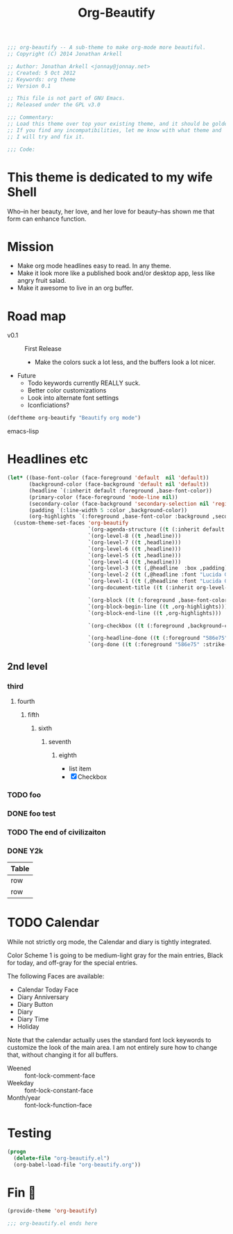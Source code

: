 #+title: Org-Beautify
#+begin_src emacs-lisp :tangle yes :padline no 
  ;;; org-beautify -- A sub-theme to make org-mode more beautiful.
  ;; Copyright (C) 2014 Jonathan Arkell
  
  ;; Author: Jonathan Arkell <jonnay@jonnay.net>
  ;; Created: 5 Oct 2012
  ;; Keywords: org theme
  ;; Version 0.1
  
  ;; This file is not part of GNU Emacs.
  ;; Released under the GPL v3.0
  
  ;;; Commentary:
  ;; Load this theme over top your existing theme, and it should be golden.
  ;; If you find any incompatibilities, let me know with what theme and
  ;; I will try and fix it.

  ;;; Code: 
#+end_src
* This theme is dedicated to my wife Shell
  Who--in her beauty, her love, and her love for beauty--has shown me
  that form can enhance function.

* Mission
  - Make org mode headlines easy to read.  In any theme.
  - Make it look more like a published book and/or desktop app, less like angry fruit salad.
  - Make it awesome to live in an org buffer.

* Road map

   - v0.1 :: First Release
	 - Make the colors suck a lot less, and the buffers look a lot nicer.
   - Future
     - Todo keywords currently REALLY suck.
	 - Better color customizations
	 - Look into alternate font settings
	 - Iconficiations?

#+begin_src emacs-lisp :tangle yes
(deftheme org-beautify "Beautify org mode")
#+end_src emacs-lisp

* Headlines etc
#+begin_src emacs-lisp :tangle yes
  (let* ((base-font-color (face-foreground 'default  nil 'default))
         (background-color (face-background 'default nil 'default))
         (headline `(:inherit default :foreground ,base-font-color))
         (primary-color (face-foreground 'mode-line nil))
         (secondary-color (face-background 'secondary-selection nil 'region))
         (padding `(:line-width 5 :color ,background-color))
         (org-highlights `(:foreground ,base-font-color :background ,secondary-color)))
    (custom-theme-set-faces 'org-beautify
                            `(org-agenda-structure ((t (:inherit default :font "Lucida Grande" :height 2.0 :underline nil))))
                            `(org-level-8 ((t ,headline)))
                            `(org-level-7 ((t ,headline)))
                            `(org-level-6 ((t ,headline)))
                            `(org-level-5 ((t ,headline)))
                            `(org-level-4 ((t ,headline)))
                            `(org-level-3 ((t (,@headline  :box ,padding))))
                            `(org-level-2 ((t (,@headline :font "Lucida Grande" :height 1.25 :box ,padding))))
                            `(org-level-1 ((t (,@headline :font "Lucida Grande" :height 1.5 :box ,padding))))
                            `(org-document-title ((t (:inherit org-level-1 :height 2.0 :underline nil :box ,padding))))

                            `(org-block ((t (:foreground ,base-font-color :background ,background-color :box nil))))
                            `(org-block-begin-line ((t ,org-highlights)))
                            `(org-block-end-line ((t ,org-highlights))) 

                            `(org-checkbox ((t (:foreground ,background-color :background "#93a1a1" :box (:line-width -3 :color "#93a1a1" :style "released-button")))))

                            `(org-headline-done ((t (:foreground "586e75" :strike-through t))))
                            `(org-done ((t (:foreground "586e75" :strike-through t))))))
#+end_src
** 2nd level
*** third
**** fourth
***** fifth
****** sixth
******* seventh
******** eighth
		 - list item
		 - [X] Checkbox 
*** TODO foo
*** DONE foo test  
*** TODO The end of civilizaiton 
	 SCHEDULED: <2031-01-19 Sun 03:14>
*** DONE Y2k
	 CLOSED: [2000-01-01 00:00]
	:PROPERTIES:
	:FOO:      bar
	:END:
	
| Table |
|-------|
| row   |
| row   |




* TODO Calendar

  While not strictly org mode, the Calendar and diary is tightly integrated.

  Color Scheme 1 is going to be medium-light gray for the main
  entries, Black for today, and off-gray for the special entries.

  The following Faces are available:
  - Calendar Today Face
  - Diary Anniversary
  - Diary Button 
  - Diary
  - Diary Time
  - Holiday

  Note that the calendar actually uses the standard font lock
  keywords to customize the look of the main area. I am not entirely
  sure how to change that, without changing it for all buffers.

  - Weened :: font-lock-comment-face
  - Weekday :: font-lock-constant-face
  - Month/year :: font-lock-function-face


* Testing 
#+begin_src emacs-lisp :tangle no
(progn 
  (delete-file "org-beautify.el")
  (org-babel-load-file "org-beautify.org"))
#+end_src




* Fin 👯
#+begin_src emacs-lisp :tangle yes
(provide-theme 'org-beautify)

;;; org-beautify.el ends here
#+end_src
